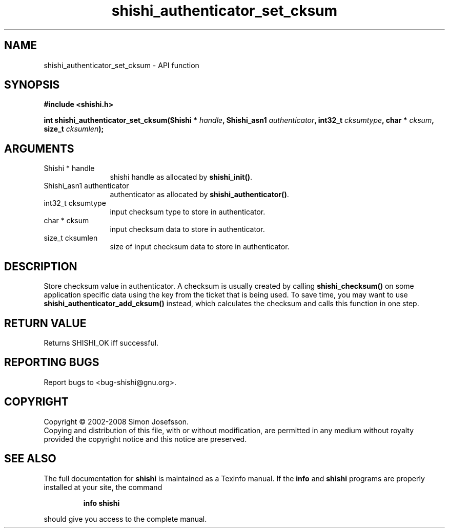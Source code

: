 .\" DO NOT MODIFY THIS FILE!  It was generated by gdoc.
.TH "shishi_authenticator_set_cksum" 3 "0.0.39" "shishi" "shishi"
.SH NAME
shishi_authenticator_set_cksum \- API function
.SH SYNOPSIS
.B #include <shishi.h>
.sp
.BI "int shishi_authenticator_set_cksum(Shishi * " handle ", Shishi_asn1 " authenticator ", int32_t " cksumtype ", char * " cksum ", size_t " cksumlen ");"
.SH ARGUMENTS
.IP "Shishi * handle" 12
shishi handle as allocated by \fBshishi_init()\fP.
.IP "Shishi_asn1 authenticator" 12
authenticator as allocated by \fBshishi_authenticator()\fP.
.IP "int32_t cksumtype" 12
input checksum type to store in authenticator.
.IP "char * cksum" 12
input checksum data to store in authenticator.
.IP "size_t cksumlen" 12
size of input checksum data to store in authenticator.
.SH "DESCRIPTION"
Store checksum value in authenticator.  A checksum is usually created
by calling \fBshishi_checksum()\fP on some application specific data using
the key from the ticket that is being used.  To save time, you may
want to use \fBshishi_authenticator_add_cksum()\fP instead, which calculates
the checksum and calls this function in one step.
.SH "RETURN VALUE"
Returns SHISHI_OK iff successful.
.SH "REPORTING BUGS"
Report bugs to <bug-shishi@gnu.org>.
.SH COPYRIGHT
Copyright \(co 2002-2008 Simon Josefsson.
.br
Copying and distribution of this file, with or without modification,
are permitted in any medium without royalty provided the copyright
notice and this notice are preserved.
.SH "SEE ALSO"
The full documentation for
.B shishi
is maintained as a Texinfo manual.  If the
.B info
and
.B shishi
programs are properly installed at your site, the command
.IP
.B info shishi
.PP
should give you access to the complete manual.
